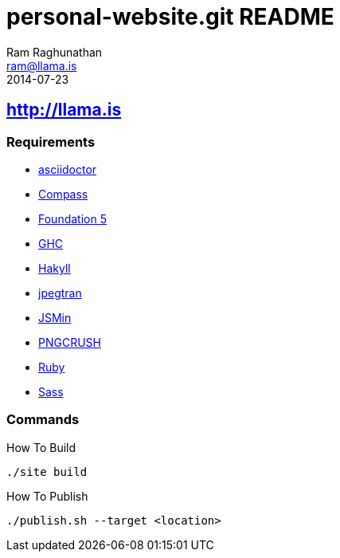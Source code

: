 = personal-website.git README
Ram Raghunathan <ram@llama.is>
2014-07-23

== http://llama.is
=== Requirements

- http://asciidoctor.org/[asciidoctor]
- http://compass-style.org/[Compass]
- http://foundation.zurb.com/[Foundation 5]
- http://www.haskell.org/ghc/[GHC]
- http://jaspervdj.be/hakyll/[Hakyll]
- http://jpegclub.org/jpegtran/[jpegtran]
- http://www.crockford.com/javascript/jsmin.html[JSMin]
- http://pmt.sourceforge.net/pngcrush/[PNGCRUSH]
- https://www.ruby-lang.org/[Ruby]
- http://sass-lang.com/[Sass]

=== Commands

.How To Build
[source,sh]
----
./site build
----

.How To Publish
[source,sh]
----
./publish.sh --target <location>
----
